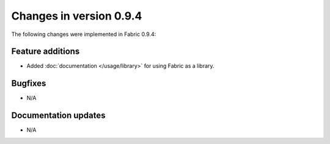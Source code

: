 ========================
Changes in version 0.9.4
========================

The following changes were implemented in Fabric 0.9.4:

Feature additions
=================

* Added :doc:`documentation </usage/library>` for using Fabric as a library.


Bugfixes
========

* N/A


Documentation updates
=====================

* N/A
